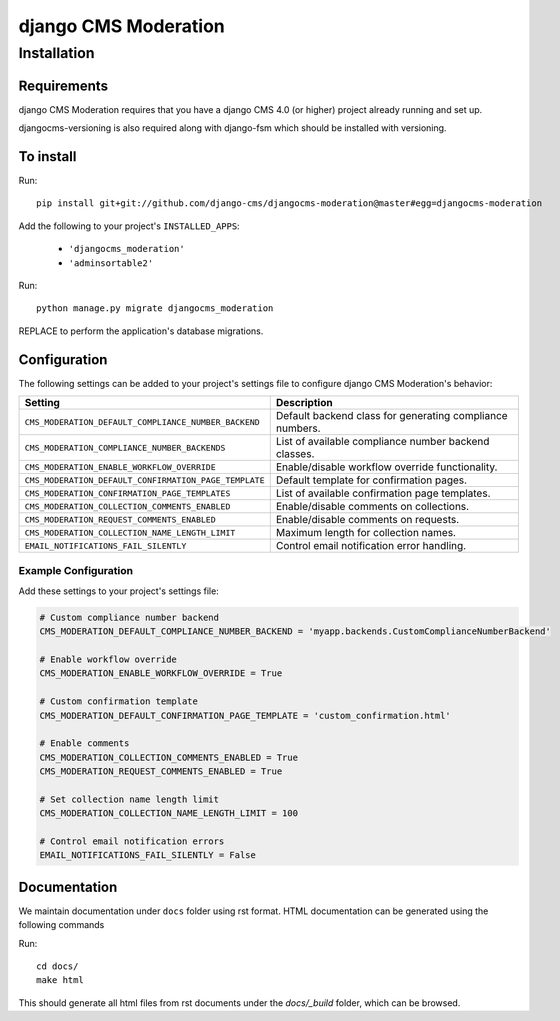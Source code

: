*********************
django CMS Moderation
*********************

============
Installation
============

Requirements
============

django CMS Moderation requires that you have a django CMS 4.0 (or higher) project already running and set up.

djangocms-versioning is also required along with django-fsm which should be installed with versioning.


To install
==========

Run::

    pip install git+git://github.com/django-cms/djangocms-moderation@master#egg=djangocms-moderation

Add the following to your project's ``INSTALLED_APPS``:

  - ``'djangocms_moderation'``
  - ``'adminsortable2'``

Run::

    python manage.py migrate djangocms_moderation

REPLACE
to perform the application's database migrations.

Configuration
============

The following settings can be added to your project's settings file to configure django CMS Moderation's behavior:

.. list-table::
   :header-rows: 1
   :widths: 50 50

   * - Setting
     - Description
   * - ``CMS_MODERATION_DEFAULT_COMPLIANCE_NUMBER_BACKEND``
     - Default backend class for generating compliance numbers.
   * - ``CMS_MODERATION_COMPLIANCE_NUMBER_BACKENDS``
     - List of available compliance number backend classes.
   * - ``CMS_MODERATION_ENABLE_WORKFLOW_OVERRIDE``
     - Enable/disable workflow override functionality.
   * - ``CMS_MODERATION_DEFAULT_CONFIRMATION_PAGE_TEMPLATE``
     - Default template for confirmation pages.
   * - ``CMS_MODERATION_CONFIRMATION_PAGE_TEMPLATES``
     - List of available confirmation page templates.
   * - ``CMS_MODERATION_COLLECTION_COMMENTS_ENABLED``
     - Enable/disable comments on collections.
   * - ``CMS_MODERATION_REQUEST_COMMENTS_ENABLED``
     - Enable/disable comments on requests.
   * - ``CMS_MODERATION_COLLECTION_NAME_LENGTH_LIMIT``
     - Maximum length for collection names.
   * - ``EMAIL_NOTIFICATIONS_FAIL_SILENTLY``
     - Control email notification error handling.

Example Configuration
-------------------

Add these settings to your project's settings file:

.. code-block:: python

    # Custom compliance number backend
    CMS_MODERATION_DEFAULT_COMPLIANCE_NUMBER_BACKEND = 'myapp.backends.CustomComplianceNumberBackend'
    
    # Enable workflow override
    CMS_MODERATION_ENABLE_WORKFLOW_OVERRIDE = True
    
    # Custom confirmation template
    CMS_MODERATION_DEFAULT_CONFIRMATION_PAGE_TEMPLATE = 'custom_confirmation.html'
    
    # Enable comments
    CMS_MODERATION_COLLECTION_COMMENTS_ENABLED = True
    CMS_MODERATION_REQUEST_COMMENTS_ENABLED = True
    
    # Set collection name length limit
    CMS_MODERATION_COLLECTION_NAME_LENGTH_LIMIT = 100
    
    # Control email notification errors
    EMAIL_NOTIFICATIONS_FAIL_SILENTLY = False

=============
=======
Documentation
============
=======
=============

We maintain documentation under ``docs`` folder using rst format. HTML documentation can be generated using the following commands

Run::

    cd docs/
    make html

This should generate all html files from rst documents under the `docs/_build` folder, which can be browsed.
